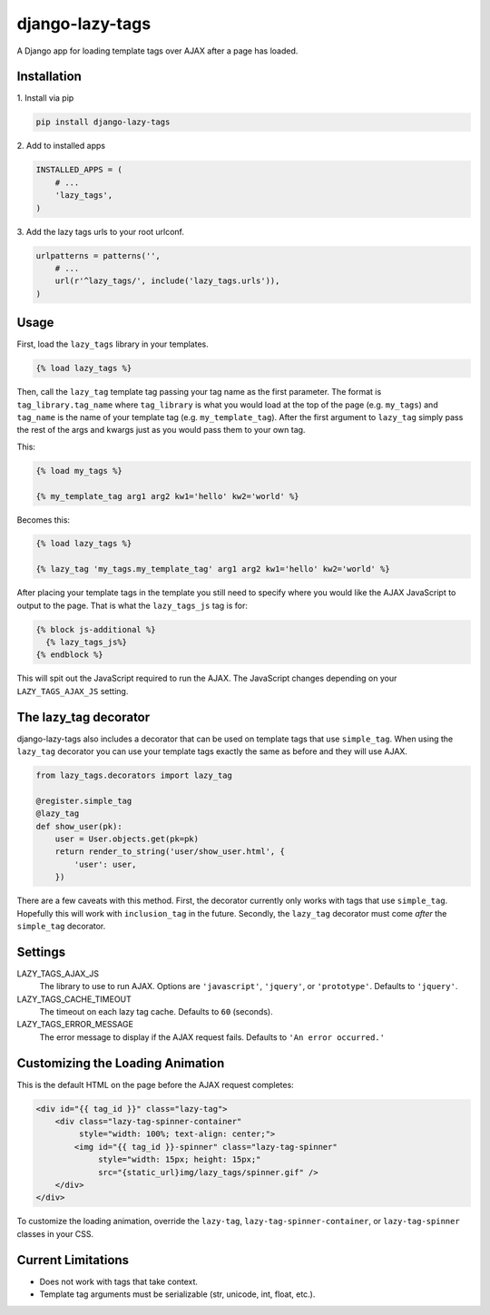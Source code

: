 django-lazy-tags
================

.. image:: https://img.shields.io/pypi/v/django-lazy-tags.svg
   :target: https://pypi.python.org/pypi/django-lazy-tags

.. image:: https://travis-ci.org/grantmcconnaughey/django-lazy-tags.svg
    :target: https://travis-ci.org/grantmcconnaughey/django-lazy-tags

.. image:: https://readthedocs.org/projects/django-lazy-tags/badge/?version=latest
    :target: http://django-lazy-tags.readthedocs.org/en/latest/
    :alt: Documentation Status

A Django app for loading template tags over AJAX after a page has loaded.

Installation
------------

1\. Install via pip

.. code-block:: python

    pip install django-lazy-tags

2\. Add to installed apps

.. code-block:: python

    INSTALLED_APPS = (
        # ...
        'lazy_tags',
    )

3\. Add the lazy tags urls to your root urlconf.

.. code-block:: python

    urlpatterns = patterns('',
        # ...
        url(r'^lazy_tags/', include('lazy_tags.urls')),
    )

Usage
-----

First, load the ``lazy_tags`` library in your templates.

.. code-block:: django

    {% load lazy_tags %}

Then, call the ``lazy_tag`` template tag passing your tag name as the first parameter. The format is ``tag_library.tag_name`` where ``tag_library`` is what you would load at the top of the page (e.g. ``my_tags``) and ``tag_name`` is the name of your template tag (e.g. ``my_template_tag``). After the first argument to ``lazy_tag`` simply pass the rest of the args and kwargs just as you would pass them to your own tag.

This:

.. code-block:: django

    {% load my_tags %}

    {% my_template_tag arg1 arg2 kw1='hello' kw2='world' %}

Becomes this:

.. code-block:: django

    {% load lazy_tags %}

    {% lazy_tag 'my_tags.my_template_tag' arg1 arg2 kw1='hello' kw2='world' %}

After placing your template tags in the template you still need to specify where you would like the AJAX JavaScript to output to the page. That is what the ``lazy_tags_js`` tag is for:

.. code-block:: django

    {% block js-additional %}
      {% lazy_tags_js%}
    {% endblock %}

This will spit out the JavaScript required to run the AJAX. The JavaScript changes depending on your ``LAZY_TAGS_AJAX_JS`` setting.

The lazy_tag decorator
----------------------

django-lazy-tags also includes a decorator that can be used on template tags that use ``simple_tag``. When using the ``lazy_tag`` decorator you can use your template tags exactly the same as before and they will use AJAX.

.. code-block:: python

    from lazy_tags.decorators import lazy_tag

    @register.simple_tag
    @lazy_tag
    def show_user(pk):
        user = User.objects.get(pk=pk)
        return render_to_string('user/show_user.html', {
            'user': user,
        })

There are a few caveats with this method. First, the decorator currently only works with tags that use ``simple_tag``. Hopefully this will work with ``inclusion_tag`` in the future. Secondly, the ``lazy_tag`` decorator must come *after* the ``simple_tag`` decorator.

Settings
--------

LAZY_TAGS_AJAX_JS
    The library to use to run AJAX. Options are ``'javascript'``, ``'jquery'``, or ``'prototype'``. Defaults to ``'jquery'``.

LAZY_TAGS_CACHE_TIMEOUT
    The timeout on each lazy tag cache. Defaults to ``60`` (seconds).

LAZY_TAGS_ERROR_MESSAGE
    The error message to display if the AJAX request fails. Defaults to ``'An error occurred.'``

Customizing the Loading Animation
---------------------------------

This is the default HTML on the page before the AJAX request completes:

.. code-block:: html

    <div id="{{ tag_id }}" class="lazy-tag">
        <div class="lazy-tag-spinner-container"
             style="width: 100%; text-align: center;">
            <img id="{{ tag_id }}-spinner" class="lazy-tag-spinner"
                 style="width: 15px; height: 15px;"
                 src="{static_url}img/lazy_tags/spinner.gif" />
        </div>
    </div>

To customize the loading animation, override the ``lazy-tag``, ``lazy-tag-spinner-container``, or ``lazy-tag-spinner`` classes in your CSS.


Current Limitations
-------------------

* Does not work with tags that take context.
* Template tag arguments must be serializable (str, unicode, int, float, etc.).
